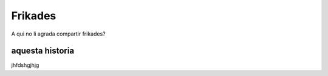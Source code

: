 ########
Frikades
########

A qui no li agrada compartir frikades?


aquesta historia
================

jhfdshgjhjg
